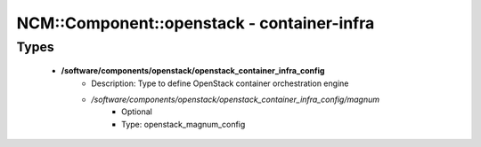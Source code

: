 #############################################
NCM\::Component\::openstack - container-infra
#############################################

Types
-----

 - **/software/components/openstack/openstack_container_infra_config**
    - Description: Type to define OpenStack container orchestration engine
    - */software/components/openstack/openstack_container_infra_config/magnum*
        - Optional
        - Type: openstack_magnum_config
